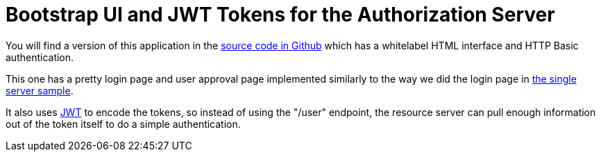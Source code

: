 = Bootstrap UI and JWT Tokens for the Authorization Server

You will find a version of this application in the 
https://github.com/dsyer/spring-security-angular/tree/master/oauth2-vanilla[source code in Github] 
which has a whitelabel HTML interface and HTTP Basic authentication. 

This one has a pretty login page and user approval page implemented similarly to the way we did the login page in 
https://github.com/dsyer/spring-security-angular/tree/master/single[the single server sample]. 

It also uses http://en.wikipedia.org/wiki/JWT[JWT] to encode the tokens, so instead of using the "/user" endpoint, 
the resource server can pull enough information out of the token itself to do a simple authentication.
